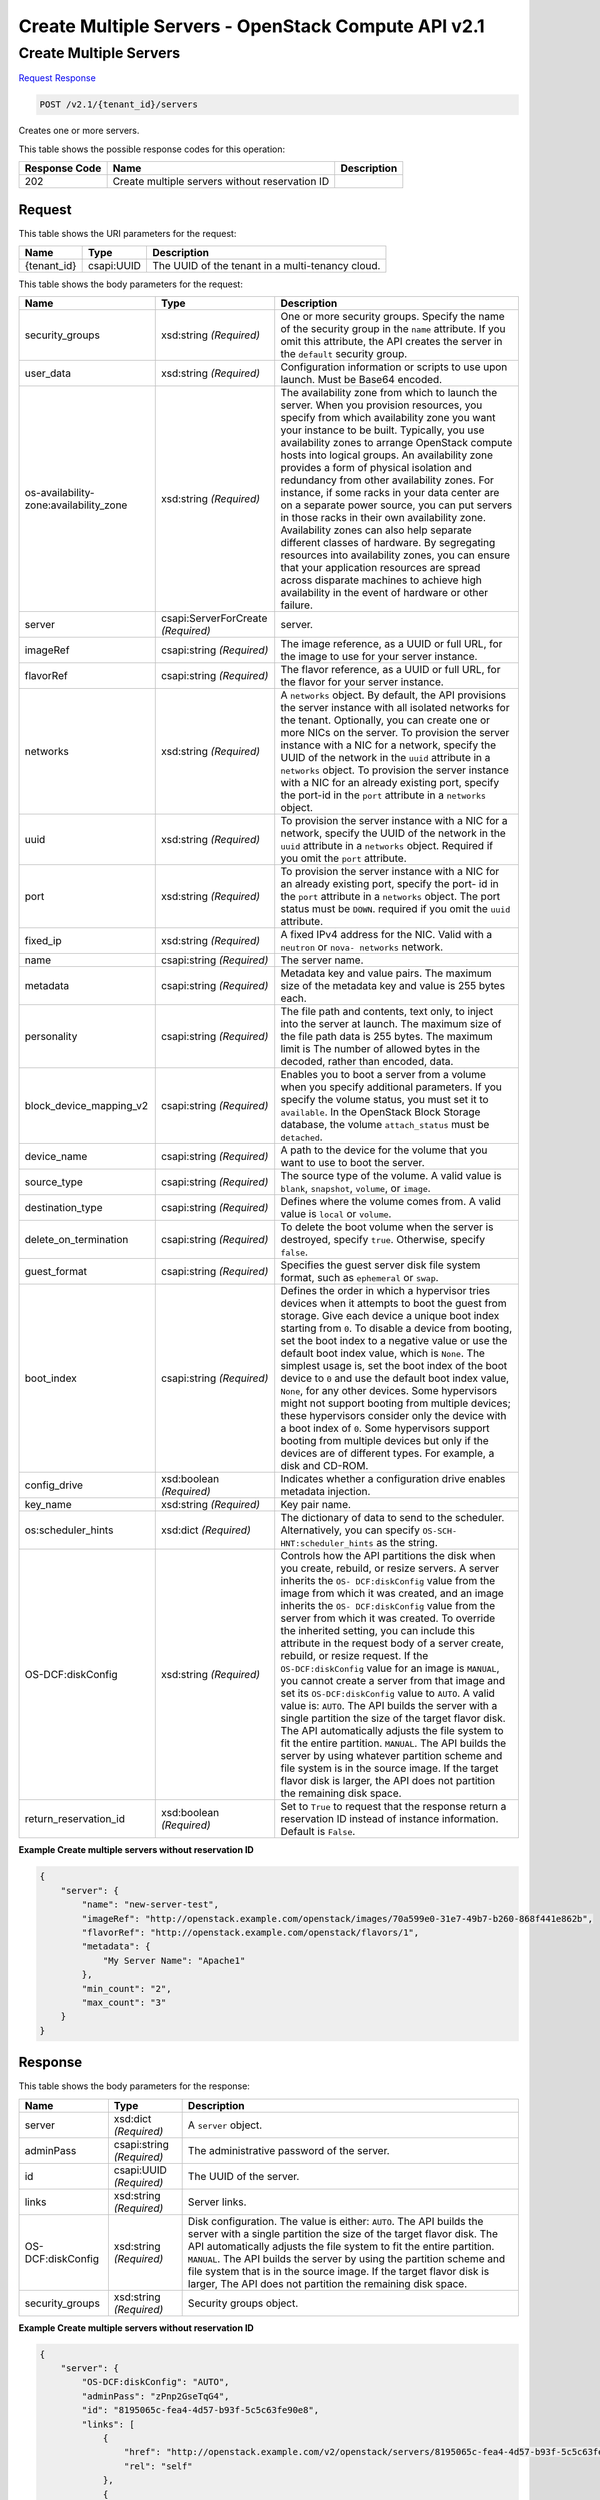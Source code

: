 =============================================================================
Create Multiple Servers -  OpenStack Compute API v2.1
=============================================================================

Create Multiple Servers
~~~~~~~~~~~~~~~~~~~~~~~~~

`Request <POST_create_multiple_servers_v2.1_tenant_id_servers.rst#request>`__
`Response <POST_create_multiple_servers_v2.1_tenant_id_servers.rst#response>`__

.. code-block:: javascript

    POST /v2.1/{tenant_id}/servers

Creates one or more servers.



This table shows the possible response codes for this operation:


+--------------------------+-------------------------+-------------------------+
|Response Code             |Name                     |Description              |
+==========================+=========================+=========================+
|202                       |Create multiple servers  |                         |
|                          |without reservation ID   |                         |
+--------------------------+-------------------------+-------------------------+


Request
^^^^^^^^^^^^^^^^^

This table shows the URI parameters for the request:

+--------------------------+-------------------------+-------------------------+
|Name                      |Type                     |Description              |
+==========================+=========================+=========================+
|{tenant_id}               |csapi:UUID               |The UUID of the tenant   |
|                          |                         |in a multi-tenancy cloud.|
+--------------------------+-------------------------+-------------------------+





This table shows the body parameters for the request:

+--------------------------+-------------------------+-------------------------+
|Name                      |Type                     |Description              |
+==========================+=========================+=========================+
|security_groups           |xsd:string *(Required)*  |One or more security     |
|                          |                         |groups. Specify the name |
|                          |                         |of the security group in |
|                          |                         |the ``name`` attribute.  |
|                          |                         |If you omit this         |
|                          |                         |attribute, the API       |
|                          |                         |creates the server in    |
|                          |                         |the ``default`` security |
|                          |                         |group.                   |
+--------------------------+-------------------------+-------------------------+
|user_data                 |xsd:string *(Required)*  |Configuration            |
|                          |                         |information or scripts   |
|                          |                         |to use upon launch. Must |
|                          |                         |be Base64 encoded.       |
+--------------------------+-------------------------+-------------------------+
|os-availability-          |xsd:string *(Required)*  |The availability zone    |
|zone:availability_zone    |                         |from which to launch the |
|                          |                         |server. When you         |
|                          |                         |provision resources, you |
|                          |                         |specify from which       |
|                          |                         |availability zone you    |
|                          |                         |want your instance to be |
|                          |                         |built. Typically, you    |
|                          |                         |use availability zones   |
|                          |                         |to arrange OpenStack     |
|                          |                         |compute hosts into       |
|                          |                         |logical groups. An       |
|                          |                         |availability zone        |
|                          |                         |provides a form of       |
|                          |                         |physical isolation and   |
|                          |                         |redundancy from other    |
|                          |                         |availability zones. For  |
|                          |                         |instance, if some racks  |
|                          |                         |in your data center are  |
|                          |                         |on a separate power      |
|                          |                         |source, you can put      |
|                          |                         |servers in those racks   |
|                          |                         |in their own             |
|                          |                         |availability zone.       |
|                          |                         |Availability zones can   |
|                          |                         |also help separate       |
|                          |                         |different classes of     |
|                          |                         |hardware. By segregating |
|                          |                         |resources into           |
|                          |                         |availability zones, you  |
|                          |                         |can ensure that your     |
|                          |                         |application resources    |
|                          |                         |are spread across        |
|                          |                         |disparate machines to    |
|                          |                         |achieve high             |
|                          |                         |availability in the      |
|                          |                         |event of hardware or     |
|                          |                         |other failure.           |
+--------------------------+-------------------------+-------------------------+
|server                    |csapi:ServerForCreate    |server.                  |
|                          |*(Required)*             |                         |
+--------------------------+-------------------------+-------------------------+
|imageRef                  |csapi:string *(Required)*|The image reference, as  |
|                          |                         |a UUID or full URL, for  |
|                          |                         |the image to use for     |
|                          |                         |your server instance.    |
+--------------------------+-------------------------+-------------------------+
|flavorRef                 |csapi:string *(Required)*|The flavor reference, as |
|                          |                         |a UUID or full URL, for  |
|                          |                         |the flavor for your      |
|                          |                         |server instance.         |
+--------------------------+-------------------------+-------------------------+
|networks                  |xsd:string *(Required)*  |A ``networks`` object.   |
|                          |                         |By default, the API      |
|                          |                         |provisions the server    |
|                          |                         |instance with all        |
|                          |                         |isolated networks for    |
|                          |                         |the tenant. Optionally,  |
|                          |                         |you can create one or    |
|                          |                         |more NICs on the server. |
|                          |                         |To provision the server  |
|                          |                         |instance with a NIC for  |
|                          |                         |a network, specify the   |
|                          |                         |UUID of the network in   |
|                          |                         |the ``uuid`` attribute   |
|                          |                         |in a ``networks``        |
|                          |                         |object. To provision the |
|                          |                         |server instance with a   |
|                          |                         |NIC for an already       |
|                          |                         |existing port, specify   |
|                          |                         |the port-id in the       |
|                          |                         |``port`` attribute in a  |
|                          |                         |``networks`` object.     |
+--------------------------+-------------------------+-------------------------+
|uuid                      |xsd:string *(Required)*  |To provision the server  |
|                          |                         |instance with a NIC for  |
|                          |                         |a network, specify the   |
|                          |                         |UUID of the network in   |
|                          |                         |the ``uuid`` attribute   |
|                          |                         |in a ``networks``        |
|                          |                         |object. Required if you  |
|                          |                         |omit the ``port``        |
|                          |                         |attribute.               |
+--------------------------+-------------------------+-------------------------+
|port                      |xsd:string *(Required)*  |To provision the server  |
|                          |                         |instance with a NIC for  |
|                          |                         |an already existing      |
|                          |                         |port, specify the port-  |
|                          |                         |id in the ``port``       |
|                          |                         |attribute in a           |
|                          |                         |``networks`` object. The |
|                          |                         |port status must be      |
|                          |                         |``DOWN``. required if    |
|                          |                         |you omit the ``uuid``    |
|                          |                         |attribute.               |
+--------------------------+-------------------------+-------------------------+
|fixed_ip                  |xsd:string *(Required)*  |A fixed IPv4 address for |
|                          |                         |the NIC. Valid with a    |
|                          |                         |``neutron`` or ``nova-   |
|                          |                         |networks`` network.      |
+--------------------------+-------------------------+-------------------------+
|name                      |csapi:string *(Required)*|The server name.         |
+--------------------------+-------------------------+-------------------------+
|metadata                  |csapi:string *(Required)*|Metadata key and value   |
|                          |                         |pairs. The maximum size  |
|                          |                         |of the metadata key and  |
|                          |                         |value is 255 bytes each. |
+--------------------------+-------------------------+-------------------------+
|personality               |csapi:string *(Required)*|The file path and        |
|                          |                         |contents, text only, to  |
|                          |                         |inject into the server   |
|                          |                         |at launch. The maximum   |
|                          |                         |size of the file path    |
|                          |                         |data is 255 bytes. The   |
|                          |                         |maximum limit is The     |
|                          |                         |number of allowed bytes  |
|                          |                         |in the decoded, rather   |
|                          |                         |than encoded, data.      |
+--------------------------+-------------------------+-------------------------+
|block_device_mapping_v2   |csapi:string *(Required)*|Enables you to boot a    |
|                          |                         |server from a volume     |
|                          |                         |when you specify         |
|                          |                         |additional parameters.   |
|                          |                         |If you specify the       |
|                          |                         |volume status, you must  |
|                          |                         |set it to ``available``. |
|                          |                         |In the OpenStack Block   |
|                          |                         |Storage database, the    |
|                          |                         |volume ``attach_status`` |
|                          |                         |must be ``detached``.    |
+--------------------------+-------------------------+-------------------------+
|device_name               |csapi:string *(Required)*|A path to the device for |
|                          |                         |the volume that you want |
|                          |                         |to use to boot the       |
|                          |                         |server.                  |
+--------------------------+-------------------------+-------------------------+
|source_type               |csapi:string *(Required)*|The source type of the   |
|                          |                         |volume. A valid value is |
|                          |                         |``blank``, ``snapshot``, |
|                          |                         |``volume``, or ``image``.|
+--------------------------+-------------------------+-------------------------+
|destination_type          |csapi:string *(Required)*|Defines where the volume |
|                          |                         |comes from. A valid      |
|                          |                         |value is ``local`` or    |
|                          |                         |``volume``.              |
+--------------------------+-------------------------+-------------------------+
|delete_on_termination     |csapi:string *(Required)*|To delete the boot       |
|                          |                         |volume when the server   |
|                          |                         |is destroyed, specify    |
|                          |                         |``true``. Otherwise,     |
|                          |                         |specify ``false``.       |
+--------------------------+-------------------------+-------------------------+
|guest_format              |csapi:string *(Required)*|Specifies the guest      |
|                          |                         |server disk file system  |
|                          |                         |format, such as          |
|                          |                         |``ephemeral`` or         |
|                          |                         |``swap``.                |
+--------------------------+-------------------------+-------------------------+
|boot_index                |csapi:string *(Required)*|Defines the order in     |
|                          |                         |which a hypervisor tries |
|                          |                         |devices when it attempts |
|                          |                         |to boot the guest from   |
|                          |                         |storage. Give each       |
|                          |                         |device a unique boot     |
|                          |                         |index starting from      |
|                          |                         |``0``. To disable a      |
|                          |                         |device from booting, set |
|                          |                         |the boot index to a      |
|                          |                         |negative value or use    |
|                          |                         |the default boot index   |
|                          |                         |value, which is          |
|                          |                         |``None``. The simplest   |
|                          |                         |usage is, set the boot   |
|                          |                         |index of the boot device |
|                          |                         |to ``0`` and use the     |
|                          |                         |default boot index       |
|                          |                         |value, ``None``, for any |
|                          |                         |other devices. Some      |
|                          |                         |hypervisors might not    |
|                          |                         |support booting from     |
|                          |                         |multiple devices; these  |
|                          |                         |hypervisors consider     |
|                          |                         |only the device with a   |
|                          |                         |boot index of ``0``.     |
|                          |                         |Some hypervisors support |
|                          |                         |booting from multiple    |
|                          |                         |devices but only if the  |
|                          |                         |devices are of different |
|                          |                         |types. For example, a    |
|                          |                         |disk and CD-ROM.         |
+--------------------------+-------------------------+-------------------------+
|config_drive              |xsd:boolean *(Required)* |Indicates whether a      |
|                          |                         |configuration drive      |
|                          |                         |enables metadata         |
|                          |                         |injection.               |
+--------------------------+-------------------------+-------------------------+
|key_name                  |xsd:string *(Required)*  |Key pair name.           |
+--------------------------+-------------------------+-------------------------+
|os:scheduler_hints        |xsd:dict *(Required)*    |The dictionary of data   |
|                          |                         |to send to the           |
|                          |                         |scheduler.               |
|                          |                         |Alternatively, you can   |
|                          |                         |specify ``OS-SCH-        |
|                          |                         |HNT:scheduler_hints`` as |
|                          |                         |the string.              |
+--------------------------+-------------------------+-------------------------+
|OS-DCF:diskConfig         |xsd:string *(Required)*  |Controls how the API     |
|                          |                         |partitions the disk when |
|                          |                         |you create, rebuild, or  |
|                          |                         |resize servers. A server |
|                          |                         |inherits the ``OS-       |
|                          |                         |DCF:diskConfig`` value   |
|                          |                         |from the image from      |
|                          |                         |which it was created,    |
|                          |                         |and an image inherits    |
|                          |                         |the ``OS-                |
|                          |                         |DCF:diskConfig`` value   |
|                          |                         |from the server from     |
|                          |                         |which it was created. To |
|                          |                         |override the inherited   |
|                          |                         |setting, you can include |
|                          |                         |this attribute in the    |
|                          |                         |request body of a server |
|                          |                         |create, rebuild, or      |
|                          |                         |resize request. If the   |
|                          |                         |``OS-DCF:diskConfig``    |
|                          |                         |value for an image is    |
|                          |                         |``MANUAL``, you cannot   |
|                          |                         |create a server from     |
|                          |                         |that image and set its   |
|                          |                         |``OS-DCF:diskConfig``    |
|                          |                         |value to ``AUTO``. A     |
|                          |                         |valid value is:          |
|                          |                         |``AUTO``. The API builds |
|                          |                         |the server with a single |
|                          |                         |partition the size of    |
|                          |                         |the target flavor disk.  |
|                          |                         |The API automatically    |
|                          |                         |adjusts the file system  |
|                          |                         |to fit the entire        |
|                          |                         |partition. ``MANUAL``.   |
|                          |                         |The API builds the       |
|                          |                         |server by using whatever |
|                          |                         |partition scheme and     |
|                          |                         |file system is in the    |
|                          |                         |source image. If the     |
|                          |                         |target flavor disk is    |
|                          |                         |larger, the API does not |
|                          |                         |partition the remaining  |
|                          |                         |disk space.              |
+--------------------------+-------------------------+-------------------------+
|return_reservation_id     |xsd:boolean *(Required)* |Set to ``True`` to       |
|                          |                         |request that the         |
|                          |                         |response return a        |
|                          |                         |reservation ID instead   |
|                          |                         |of instance information. |
|                          |                         |Default is ``False``.    |
+--------------------------+-------------------------+-------------------------+





**Example Create multiple servers without reservation ID**


.. code::

    {
        "server": {
            "name": "new-server-test",
            "imageRef": "http://openstack.example.com/openstack/images/70a599e0-31e7-49b7-b260-868f441e862b",
            "flavorRef": "http://openstack.example.com/openstack/flavors/1",
            "metadata": {
                "My Server Name": "Apache1"
            },
            "min_count": "2",
            "max_count": "3"
        }
    }
    


Response
^^^^^^^^^^^^^^^^^^


This table shows the body parameters for the response:

+--------------------------+-------------------------+-------------------------+
|Name                      |Type                     |Description              |
+==========================+=========================+=========================+
|server                    |xsd:dict *(Required)*    |A ``server`` object.     |
+--------------------------+-------------------------+-------------------------+
|adminPass                 |csapi:string *(Required)*|The administrative       |
|                          |                         |password of the server.  |
+--------------------------+-------------------------+-------------------------+
|id                        |csapi:UUID *(Required)*  |The UUID of the server.  |
+--------------------------+-------------------------+-------------------------+
|links                     |xsd:string *(Required)*  |Server links.            |
+--------------------------+-------------------------+-------------------------+
|OS-DCF:diskConfig         |xsd:string *(Required)*  |Disk configuration. The  |
|                          |                         |value is either:         |
|                          |                         |``AUTO``. The API builds |
|                          |                         |the server with a single |
|                          |                         |partition the size of    |
|                          |                         |the target flavor disk.  |
|                          |                         |The API automatically    |
|                          |                         |adjusts the file system  |
|                          |                         |to fit the entire        |
|                          |                         |partition. ``MANUAL``.   |
|                          |                         |The API builds the       |
|                          |                         |server by using the      |
|                          |                         |partition scheme and     |
|                          |                         |file system that is in   |
|                          |                         |the source image. If the |
|                          |                         |target flavor disk is    |
|                          |                         |larger, The API does not |
|                          |                         |partition the remaining  |
|                          |                         |disk space.              |
+--------------------------+-------------------------+-------------------------+
|security_groups           |xsd:string *(Required)*  |Security groups object.  |
+--------------------------+-------------------------+-------------------------+





**Example Create multiple servers without reservation ID**


.. code::

    {
        "server": {
            "OS-DCF:diskConfig": "AUTO",
            "adminPass": "zPnp2GseTqG4",
            "id": "8195065c-fea4-4d57-b93f-5c5c63fe90e8",
            "links": [
                {
                    "href": "http://openstack.example.com/v2/openstack/servers/8195065c-fea4-4d57-b93f-5c5c63fe90e8",
                    "rel": "self"
                },
                {
                    "href": "http://openstack.example.com/openstack/servers/8195065c-fea4-4d57-b93f-5c5c63fe90e8",
                    "rel": "bookmark"
                }
            ],
            "security_groups": [
                {
                    "name": "default"
                }
            ]
        }
    }
    

